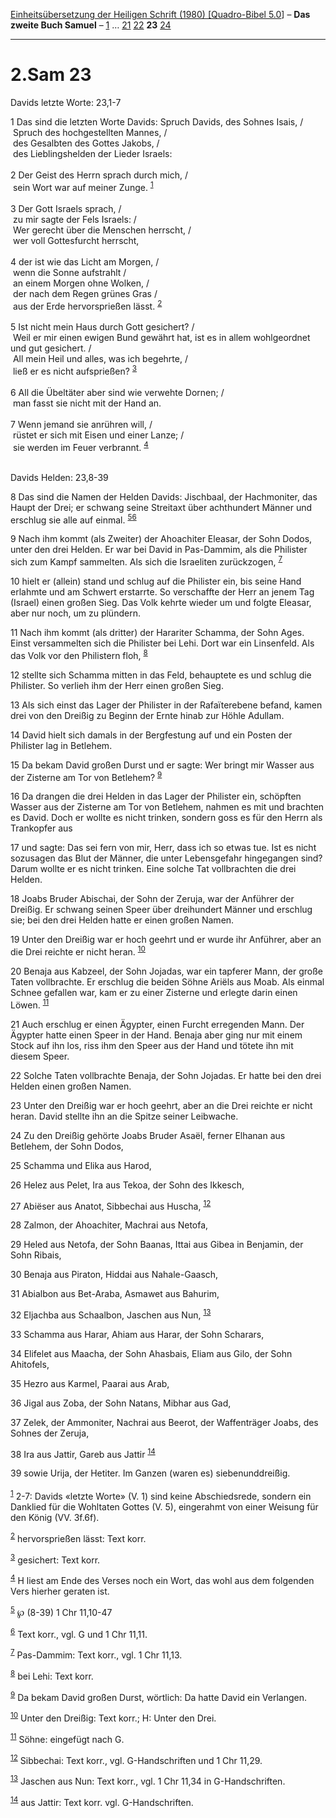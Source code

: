 :PROPERTIES:
:ID:       98780bf3-5016-4aef-9986-5b3c2004d465
:END:
<<navbar>>
[[../index.html][Einheitsübersetzung der Heiligen Schrift (1980)
[Quadro-Bibel 5.0]]] -- *Das zweite Buch Samuel* --
[[file:2.Sam_1.html][1]] ... [[file:2.Sam_21.html][21]]
[[file:2.Sam_22.html][22]] *23* [[file:2.Sam_24.html][24]]

--------------

* 2.Sam 23
  :PROPERTIES:
  :CUSTOM_ID: sam-23
  :END:

<<verses>>

<<v1>>
**** Davids letzte Worte: 23,1-7
     :PROPERTIES:
     :CUSTOM_ID: davids-letzte-worte-231-7
     :END:
1 Das sind die letzten Worte Davids: Spruch Davids, des Sohnes Isais,
/\\
 Spruch des hochgestellten Mannes, /\\
 des Gesalbten des Gottes Jakobs, /\\
 des Lieblingshelden der Lieder Israels:\\
\\

<<v2>>
2 Der Geist des Herrn sprach durch mich, /\\
 sein Wort war auf meiner Zunge. ^{[[#fn1][1]]}\\
\\

<<v3>>
3 Der Gott Israels sprach, /\\
 zu mir sagte der Fels Israels: /\\
 Wer gerecht über die Menschen herrscht, /\\
 wer voll Gottesfurcht herrscht,\\
\\

<<v4>>
4 der ist wie das Licht am Morgen, /\\
 wenn die Sonne aufstrahlt /\\
 an einem Morgen ohne Wolken, /\\
 der nach dem Regen grünes Gras /\\
 aus der Erde hervorsprießen lässt. ^{[[#fn2][2]]}\\
\\

<<v5>>
5 Ist nicht mein Haus durch Gott gesichert? /\\
 Weil er mir einen ewigen Bund gewährt hat, ist es in allem wohlgeordnet
und gut gesichert. /\\
 All mein Heil und alles, was ich begehrte, /\\
 ließ er es nicht aufsprießen? ^{[[#fn3][3]]}\\
\\

<<v6>>
6 All die Übeltäter aber sind wie verwehte Dornen; /\\
 man fasst sie nicht mit der Hand an.\\
\\

<<v7>>
7 Wenn jemand sie anrühren will, /\\
 rüstet er sich mit Eisen und einer Lanze; /\\
 sie werden im Feuer verbrannt. ^{[[#fn4][4]]}\\
\\

<<v8>>
**** Davids Helden: 23,8-39
     :PROPERTIES:
     :CUSTOM_ID: davids-helden-238-39
     :END:
8 Das sind die Namen der Helden Davids: Jischbaal, der Hachmoniter, das
Haupt der Drei; er schwang seine Streitaxt über achthundert Männer und
erschlug sie alle auf einmal. ^{[[#fn5][5]][[#fn6][6]]}

<<v9>>
9 Nach ihm kommt (als Zweiter) der Ahoachiter Eleasar, der Sohn Dodos,
unter den drei Helden. Er war bei David in Pas-Dammim, als die Philister
sich zum Kampf sammelten. Als sich die Israeliten zurückzogen,
^{[[#fn7][7]]}

<<v10>>
10 hielt er (allein) stand und schlug auf die Philister ein, bis seine
Hand erlahmte und am Schwert erstarrte. So verschaffte der Herr an jenem
Tag (Israel) einen großen Sieg. Das Volk kehrte wieder um und folgte
Eleasar, aber nur noch, um zu plündern.

<<v11>>
11 Nach ihm kommt (als dritter) der Harariter Schamma, der Sohn Ages.
Einst versammelten sich die Philister bei Lehi. Dort war ein Linsenfeld.
Als das Volk vor den Philistern floh, ^{[[#fn8][8]]}

<<v12>>
12 stellte sich Schamma mitten in das Feld, behauptete es und schlug die
Philister. So verlieh ihm der Herr einen großen Sieg.

<<v13>>
13 Als sich einst das Lager der Philister in der Rafaïterebene befand,
kamen drei von den Dreißig zu Beginn der Ernte hinab zur Höhle Adullam.

<<v14>>
14 David hielt sich damals in der Bergfestung auf und ein Posten der
Philister lag in Betlehem.

<<v15>>
15 Da bekam David großen Durst und er sagte: Wer bringt mir Wasser aus
der Zisterne am Tor von Betlehem? ^{[[#fn9][9]]}

<<v16>>
16 Da drangen die drei Helden in das Lager der Philister ein, schöpften
Wasser aus der Zisterne am Tor von Betlehem, nahmen es mit und brachten
es David. Doch er wollte es nicht trinken, sondern goss es für den Herrn
als Trankopfer aus

<<v17>>
17 und sagte: Das sei fern von mir, Herr, dass ich so etwas tue. Ist es
nicht sozusagen das Blut der Männer, die unter Lebensgefahr hingegangen
sind? Darum wollte er es nicht trinken. Eine solche Tat vollbrachten die
drei Helden.

<<v18>>
18 Joabs Bruder Abischai, der Sohn der Zeruja, war der Anführer der
Dreißig. Er schwang seinen Speer über dreihundert Männer und erschlug
sie; bei den drei Helden hatte er einen großen Namen.

<<v19>>
19 Unter den Dreißig war er hoch geehrt und er wurde ihr Anführer, aber
an die Drei reichte er nicht heran. ^{[[#fn10][10]]}

<<v20>>
20 Benaja aus Kabzeel, der Sohn Jojadas, war ein tapferer Mann, der
große Taten vollbrachte. Er erschlug die beiden Söhne Ariëls aus Moab.
Als einmal Schnee gefallen war, kam er zu einer Zisterne und erlegte
darin einen Löwen. ^{[[#fn11][11]]}

<<v21>>
21 Auch erschlug er einen Ägypter, einen Furcht erregenden Mann. Der
Ägypter hatte einen Speer in der Hand. Benaja aber ging nur mit einem
Stock auf ihn los, riss ihm den Speer aus der Hand und tötete ihn mit
diesem Speer.

<<v22>>
22 Solche Taten vollbrachte Benaja, der Sohn Jojadas. Er hatte bei den
drei Helden einen großen Namen.

<<v23>>
23 Unter den Dreißig war er hoch geehrt, aber an die Drei reichte er
nicht heran. David stellte ihn an die Spitze seiner Leibwache.

<<v24>>
24 Zu den Dreißig gehörte Joabs Bruder Asaël, ferner Elhanan aus
Betlehem, der Sohn Dodos,

<<v25>>
25 Schamma und Elika aus Harod,

<<v26>>
26 Helez aus Pelet, Ira aus Tekoa, der Sohn des Ikkesch,

<<v27>>
27 Abiëser aus Anatot, Sibbechai aus Huscha, ^{[[#fn12][12]]}

<<v28>>
28 Zalmon, der Ahoachiter, Machrai aus Netofa,

<<v29>>
29 Heled aus Netofa, der Sohn Baanas, Ittai aus Gibea in Benjamin, der
Sohn Ribais,

<<v30>>
30 Benaja aus Piraton, Hiddai aus Nahale-Gaasch,

<<v31>>
31 Abialbon aus Bet-Araba, Asmawet aus Bahurim,

<<v32>>
32 Eljachba aus Schaalbon, Jaschen aus Nun, ^{[[#fn13][13]]}

<<v33>>
33 Schamma aus Harar, Ahiam aus Harar, der Sohn Scharars,

<<v34>>
34 Elifelet aus Maacha, der Sohn Ahasbais, Eliam aus Gilo, der Sohn
Ahitofels,

<<v35>>
35 Hezro aus Karmel, Paarai aus Arab,

<<v36>>
36 Jigal aus Zoba, der Sohn Natans, Mibhar aus Gad,

<<v37>>
37 Zelek, der Ammoniter, Nachrai aus Beerot, der Waffenträger Joabs, des
Sohnes der Zeruja,

<<v38>>
38 Ira aus Jattir, Gareb aus Jattir ^{[[#fn14][14]]}

<<v39>>
39 sowie Urija, der Hetiter. Im Ganzen (waren es) siebenunddreißig.\\
\\

^{[[#fnm1][1]]} 2-7: Davids «letzte Worte» (V. 1) sind keine
Abschiedsrede, sondern ein Danklied für die Wohltaten Gottes (V. 5),
eingerahmt von einer Weisung für den König (VV. 3f.6f).

^{[[#fnm2][2]]} hervorsprießen lässt: Text korr.

^{[[#fnm3][3]]} gesichert: Text korr.

^{[[#fnm4][4]]} H liest am Ende des Verses noch ein Wort, das wohl aus
dem folgenden Vers hierher geraten ist.

^{[[#fnm5][5]]} ℘ (8-39) 1 Chr 11,10-47

^{[[#fnm6][6]]} Text korr., vgl. G und 1 Chr 11,11.

^{[[#fnm7][7]]} Pas-Dammim: Text korr., vgl. 1 Chr 11,13.

^{[[#fnm8][8]]} bei Lehi: Text korr.

^{[[#fnm9][9]]} Da bekam David großen Durst, wörtlich: Da hatte David
ein Verlangen.

^{[[#fnm10][10]]} Unter den Dreißig: Text korr.; H: Unter den Drei.

^{[[#fnm11][11]]} Söhne: eingefügt nach G.

^{[[#fnm12][12]]} Sibbechai: Text korr., vgl. G-Handschriften und 1 Chr
11,29.

^{[[#fnm13][13]]} Jaschen aus Nun: Text korr., vgl. 1 Chr 11,34 in
G-Handschriften.

^{[[#fnm14][14]]} aus Jattir: Text korr. vgl. G-Handschriften.

